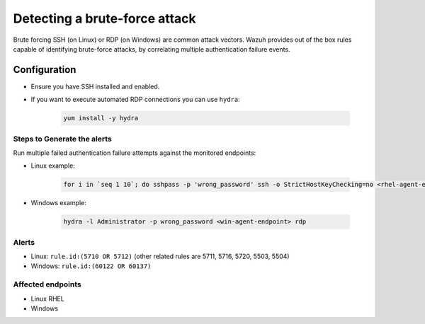 .. _poc_detect_bruteforce:


Detecting a brute-force attack
==============================

Brute forcing SSH (on Linux) or RDP (on Windows) are common attack vectors. Wazuh provides out of the box rules capable of identifying brute-force attacks, by correlating multiple authentication failure events.

Configuration
-------------

- Ensure you have SSH installed and enabled.

- If you want to execute automated RDP connections you can use ``hydra``:

    .. code-block:: console

      yum install -y hydra

Steps to Generate the alerts
^^^^^^^^^^^^^^^^^^^^^^^^^^^^

Run multiple failed authentication failure attempts against the monitored endpoints:

- Linux example:

    .. code-block:: XML

        for i in `seq 1 10`; do sshpass -p 'wrong_password' ssh -o StrictHostKeyChecking=no <rhel-agent-endpoint>; done

- Windows example:
  
    .. code-block:: XML

        hydra -l Administrator -p wrong_password <win-agent-endpoint> rdp


Alerts
^^^^^^
- Linux: ``rule.id:(5710 OR 5712)`` (other related rules are 5711, 5716, 5720, 5503, 5504)
- Windows: ``rule.id:(60122 OR 60137)``

Affected endpoints
^^^^^^^^^^^^^^^^^^

- Linux RHEL
- Windows